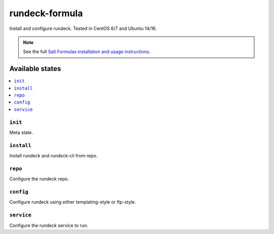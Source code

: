 ===============
rundeck-formula
===============

Install and configure rundeck. Tested in CentOS 6/7 and Ubuntu 14/16.

.. note::

    See the full `Salt Formulas installation and usage instructions
    <http://docs.saltstack.com/en/latest/topics/development/conventions/formulas.html>`_.

Available states
================

.. contents::
    :local:

``init``
--------
Meta state.

``install``
-----------
Install rundeck and rundeck-cli from repo.

``repo``
----------------
Configure the rundeck repo.

``config``
----------
Configure rundeck using either templating-style or ftp-style.

``service``
-----------
Configure the rundeck service to run.
